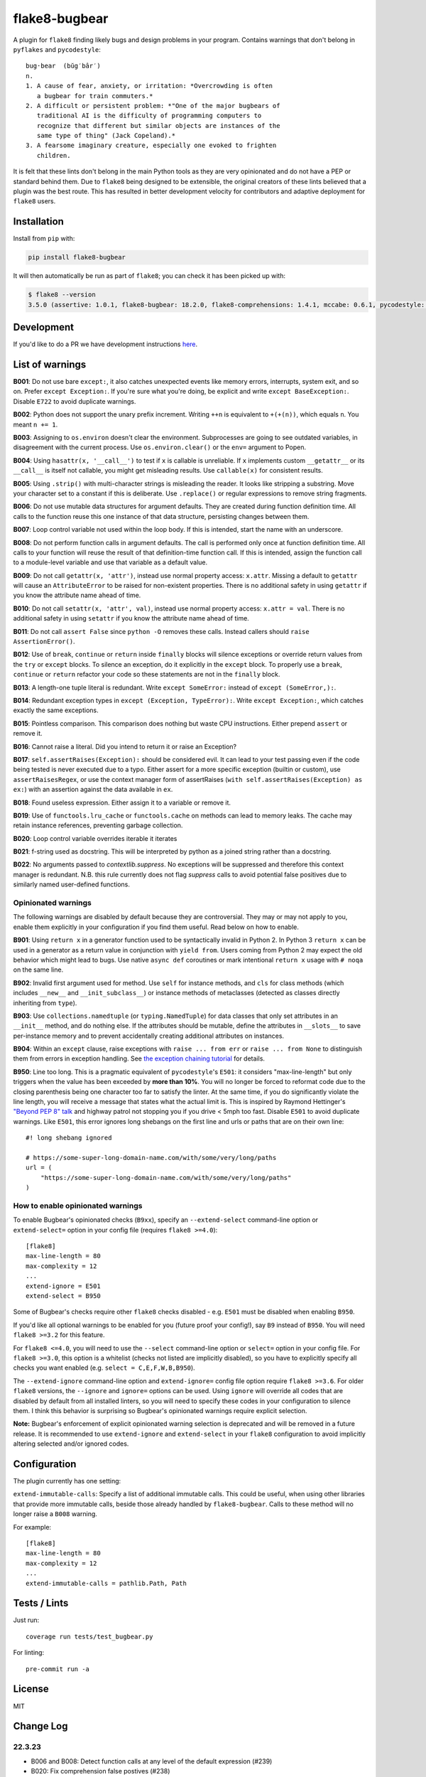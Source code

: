 ==============
flake8-bugbear
==============

.. image:: https://github.com/PyCQA/flake8-bugbear/actions/workflows/ci.yml/badge.svg
   :target: https://github.com/PyCQA/flake8-bugbear/actions/workflows/ci.yml

.. image:: https://img.shields.io/badge/code%20style-black-000000.svg
    :target: https://github.com/psf/black

.. image:: https://results.pre-commit.ci/badge/github/PyCQA/flake8-bugbear/main.svg
   :target: https://results.pre-commit.ci/latest/github/PyCQA/flake8-bugbear/main
   :alt: pre-commit.ci status

A plugin for ``flake8`` finding likely bugs and design problems in your
program.  Contains warnings that don't belong in ``pyflakes`` and
``pycodestyle``::

    bug·bear  (bŭg′bâr′)
    n.
    1. A cause of fear, anxiety, or irritation: *Overcrowding is often
       a bugbear for train commuters.*
    2. A difficult or persistent problem: *"One of the major bugbears of
       traditional AI is the difficulty of programming computers to
       recognize that different but similar objects are instances of the
       same type of thing" (Jack Copeland).*
    3. A fearsome imaginary creature, especially one evoked to frighten
       children.

It is felt that these lints don't belong in the main Python tools as they
are very opinionated and do not have a PEP or standard behind them. Due to
``flake8`` being designed to be extensible, the original creators of these lints
believed that a plugin was the best route. This has resulted in better development
velocity for contributors and adaptive deployment for ``flake8`` users.

Installation
------------

Install from ``pip`` with:

.. code-block:: sh

     pip install flake8-bugbear

It will then automatically be run as part of ``flake8``; you can check it has
been picked up with:

.. code-block:: sh

    $ flake8 --version
    3.5.0 (assertive: 1.0.1, flake8-bugbear: 18.2.0, flake8-comprehensions: 1.4.1, mccabe: 0.6.1, pycodestyle: 2.3.1, pyflakes: 1.6.0) CPython 3.7.0 on Darwin

Development
-----------

If you'd like to do a PR we have development instructions `here <https://github.com/PyCQA/flake8-bugbear/blob/master/DEVELOPMENT.md>`_.

List of warnings
----------------

**B001**: Do not use bare ``except:``, it also catches unexpected events
like memory errors, interrupts, system exit, and so on.  Prefer ``except
Exception:``.  If you're sure what you're doing, be explicit and write
``except BaseException:``.  Disable ``E722`` to avoid duplicate warnings.

**B002**: Python does not support the unary prefix increment. Writing
``++n`` is equivalent to ``+(+(n))``, which equals ``n``. You meant ``n
+= 1``.

**B003**: Assigning to ``os.environ`` doesn't clear the
environment.  Subprocesses are going to see outdated
variables, in disagreement with the current process.  Use
``os.environ.clear()`` or the ``env=``  argument to Popen.

**B004**: Using ``hasattr(x, '__call__')`` to test if ``x`` is callable
is unreliable.  If ``x`` implements custom ``__getattr__`` or its
``__call__`` is itself not callable, you might get misleading
results.  Use ``callable(x)`` for consistent results.

**B005**: Using ``.strip()`` with multi-character strings is misleading
the reader. It looks like stripping a substring. Move your
character set to a constant if this is deliberate. Use
``.replace()`` or regular expressions to remove string fragments.

**B006**: Do not use mutable data structures for argument defaults.  They
are created during function definition time. All calls to the function
reuse this one instance of that data structure, persisting changes
between them.

**B007**: Loop control variable not used within the loop body.  If this is
intended, start the name with an underscore.

**B008**: Do not perform function calls in argument defaults.  The call is
performed only once at function definition time. All calls to your
function will reuse the result of that definition-time function call.  If
this is intended, assign the function call to a module-level variable and
use that variable as a default value.

**B009**: Do not call ``getattr(x, 'attr')``, instead use normal
property access: ``x.attr``. Missing a default to ``getattr`` will cause
an ``AttributeError`` to be raised for non-existent properties. There is
no additional safety in using ``getattr`` if you know the attribute name
ahead of time.

**B010**: Do not call ``setattr(x, 'attr', val)``, instead use normal
property access: ``x.attr = val``. There is no additional safety in
using ``setattr`` if you know the attribute name ahead of time.

**B011**: Do not call ``assert False`` since ``python -O`` removes these calls.
Instead callers should ``raise AssertionError()``.

**B012**: Use of ``break``, ``continue`` or ``return`` inside ``finally`` blocks will
silence exceptions or override return values from the ``try`` or ``except`` blocks.
To silence an exception, do it explicitly in the ``except`` block. To properly use
a ``break``, ``continue`` or ``return`` refactor your code so these statements are not
in the ``finally`` block.

**B013**: A length-one tuple literal is redundant.  Write ``except SomeError:``
instead of ``except (SomeError,):``.

**B014**: Redundant exception types in ``except (Exception, TypeError):``.
Write ``except Exception:``, which catches exactly the same exceptions.

**B015**: Pointless comparison. This comparison does nothing but
waste CPU instructions. Either prepend ``assert`` or remove it.

**B016**: Cannot raise a literal. Did you intend to return it or raise
an Exception?

**B017**: ``self.assertRaises(Exception):`` should be considered evil. It can lead
to your test passing even if the code being tested is never executed due to a typo.
Either assert for a more specific exception (builtin or custom), use
``assertRaisesRegex``, or use the context manager form of assertRaises
(``with self.assertRaises(Exception) as ex:``) with an assertion against the
data available in ``ex``.

**B018**: Found useless expression. Either assign it to a variable or remove it.

**B019**: Use of ``functools.lru_cache`` or ``functools.cache`` on methods
can lead to memory leaks. The cache may retain instance references, preventing
garbage collection.

**B020**: Loop control variable overrides iterable it iterates

**B021**: f-string used as docstring. This will be interpreted by python
as a joined string rather than a docstring.

**B022**: No arguments passed to `contextlib.suppress`.
No exceptions will be suppressed and therefore this context manager is redundant.
N.B. this rule currently does not flag `suppress` calls to avoid potential false
positives due to similarly named user-defined functions.


Opinionated warnings
~~~~~~~~~~~~~~~~~~~~

The following warnings are disabled by default because they are
controversial.  They may or may not apply to you, enable them explicitly
in your configuration if you find them useful.  Read below on how to
enable.

**B901**: Using ``return x`` in a generator function used to be
syntactically invalid in Python 2. In Python 3 ``return x`` can be used
in a generator as a return value in conjunction with ``yield from``.
Users coming from Python 2 may expect the old behavior which might lead
to bugs.  Use native ``async def`` coroutines or mark intentional
``return x`` usage with ``# noqa`` on the same line.

**B902**: Invalid first argument used for method. Use ``self`` for
instance methods, and ``cls`` for class methods (which includes ``__new__``
and ``__init_subclass__``) or instance methods of metaclasses (detected as
classes directly inheriting from ``type``).

**B903**: Use ``collections.namedtuple`` (or ``typing.NamedTuple``) for
data classes that only set attributes in an ``__init__`` method, and do
nothing else. If the attributes should be mutable, define the attributes
in ``__slots__`` to save per-instance memory and to prevent accidentally
creating additional attributes on instances.

**B904**: Within an ``except`` clause, raise exceptions with ``raise ... from err``
or ``raise ... from None`` to distinguish them from errors in exception handling.
See `the exception chaining tutorial <https://docs.python.org/3/tutorial/errors.html#exception-chaining>`_
for details.

**B950**: Line too long. This is a pragmatic equivalent of
``pycodestyle``'s ``E501``: it considers "max-line-length" but only triggers
when the value has been exceeded by **more than 10%**. You will no
longer be forced to reformat code due to the closing parenthesis being
one character too far to satisfy the linter. At the same time, if you do
significantly violate the line length, you will receive a message that
states what the actual limit is. This is inspired by Raymond Hettinger's
`"Beyond PEP 8" talk <https://www.youtube.com/watch?v=wf-BqAjZb8M>`_ and
highway patrol not stopping you if you drive < 5mph too fast. Disable
``E501`` to avoid duplicate warnings. Like ``E501``, this error ignores long shebangs
on the first line and urls or paths that are on their own line::

  #! long shebang ignored

  # https://some-super-long-domain-name.com/with/some/very/long/paths
  url = (
      "https://some-super-long-domain-name.com/with/some/very/long/paths"
  )


How to enable opinionated warnings
~~~~~~~~~~~~~~~~~~~~~~~~~~~~~~~~~~

To enable Bugbear's opinionated checks (``B9xx``), specify an ``--extend-select``
command-line option or ``extend-select=`` option in your config file
(requires ``flake8 >=4.0``)::

  [flake8]
  max-line-length = 80
  max-complexity = 12
  ...
  extend-ignore = E501
  extend-select = B950

Some of Bugbear's checks require other ``flake8`` checks disabled - e.g. ``E501`` must
be disabled when enabling ``B950``.

If you'd like all optional warnings to be enabled for you (future proof your config!),
say ``B9`` instead of ``B950``. You will need ``flake8 >=3.2`` for this feature.

For ``flake8 <=4.0``, you will need to use the ``--select`` command-line option or
``select=`` option in your config file. For ``flake8 >=3.0``, this option is a whitelist
(checks not listed are implicitly disabled), so you have to explicitly specify all
checks you want enabled (e.g. ``select = C,E,F,W,B,B950``).

The ``--extend-ignore`` command-line option and ``extend-ignore=`` config file option
require ``flake8 >=3.6``. For older ``flake8`` versions, the ``--ignore`` and
``ignore=`` options can be used. Using ``ignore`` will override all codes that are
disabled by default from all installed linters, so you will need to specify these codes
in your configuration to silence them. I think this behavior is surprising so Bugbear's
opinionated warnings require explicit selection.

**Note:** Bugbear's enforcement of explicit opinionated warning selection is deprecated
and will be removed in a future release. It is recommended to use ``extend-ignore`` and
``extend-select`` in your ``flake8`` configuration to avoid implicitly altering selected
and/or ignored codes.

Configuration
-------------

The plugin currently has one setting:

``extend-immutable-calls``: Specify a list of additional immutable calls.
This could be useful, when using other libraries that provide more immutable calls,
beside those already handled by ``flake8-bugbear``. Calls to these method will no longer
raise a ``B008`` warning.

For example::

  [flake8]
  max-line-length = 80
  max-complexity = 12
  ...
  extend-immutable-calls = pathlib.Path, Path

Tests / Lints
---------------

Just run::

    coverage run tests/test_bugbear.py


For linting::

    pre-commit run -a


License
-------

MIT


Change Log
----------

22.3.23
~~~~~~~~~~

* B006 and B008: Detect function calls at any level of the default expression (#239)
* B020: Fix comprehension false postives (#238)
* Tweak B019 desc (#237)

22.3.20
~~~~~~~~~~

* B022: No arguments passed to contextlib.suppress (#231)
* B021: f-string used as docstring. (#230)
* B020: ensure loop control variable doesn't overrides iterable it iterates (#220)
* B019: check to find cache decorators on class methods (#218)
* Fix crash on long empty string (#223)

22.1.11
~~~~~~~~~~

* B018: Ignore JoinedStr (#216)
* Build universal Python 3 wheels (#214)
* B950: Add same special cases as E501 (#213)

21.11.29
~~~~~~~~~~

* B018: Disable strings from check for now (#209)

21.11.28
~~~~~~~~~~

* B904: ensure the raise is in the same context with the except (#191)
* Add Option to extend the list of immutable calls (#204)
* Update B014: ``binascii.Error`` is now treated as a subclass of ``ValueError`` (#206)
* add simple pre-commit config (#205)
* Test with 3.10 official
* Add B018 check to find useless declarations (#196, #202)

21.9.2
~~~~~~~~~~

* Fix crash on call in except statement in _to_name_str (#187)
* Update B006: list, dictionary, and set comprehensions are now also disallowed (#186)

21.9.1
~~~~~~

* Update B008: Whitelist more immutable function calls (#173)
* Remove Python Compatibility Warnings (#182)
* Add B904: check for ``raise`` without ``from`` in an ``except`` clause (#181)
* Add Python 3.10 tests to ensure we pass (#183)

21.4.3
~~~~~~

* Verify the element in item_context.args is of type ast.Name for b017

21.4.2
~~~~~~

* Add another hasattr() check to b017 visit for .func

21.4.1
~~~~~~

* Add B017: check for gotta-catch-em-all assertRaises(Exception)

21.3.2
~~~~~~

* Fix crash on tuple expansion in try/except block (#161)

21.3.1
~~~~~~

* Fix grammar in B015 (#150)
* Make sure float infinity/NaN does not trigger B008 (#155)
* Handle positional-only args in class methods (#158)

20.11.1
~~~~~~~~~~~~

* Support exception aliases properly in B014 (#129)
* Add B015: Pointless comparison (#130)
* Remove check for # noqa comments (#134)
* Ignore exception classes which are not types (#135)
* Introduce B016 to check for raising a literal. (#141)
* Exclude types.MappingProxyType() from B008. (#144)

20.1.4
~~~~~~

* Ignore keywords for B009/B010

20.1.3
~~~~~~

* Silence B009/B010 for non-identifiers
* State an ignore might be needed for optional B9x checks

20.1.2
~~~~~~

* Fix error on attributes-of-attributes in `except (...):` clauses

20.1.1
~~~~~~

* Allow continue/break within loops in finally clauses for B012
* For B001, also check for ``except ():``
* Introduce B013 and B014 to check tuples in ``except (..., ):`` statements

20.1.0
~~~~~~

* Warn about continue/return/break in finally block (#100)
* Removed a colon from the descriptive message in B008. (#96)

19.8.0
~~~~~~

* Fix .travis.yml syntax + add Python 3.8 + nightly tests
* Fix `black` formatting + enforce via CI
* Make B901 not apply to __await__ methods

19.3.0
~~~~~~

* allow 'mcs' for metaclass classmethod first arg (PyCharm default)
* Introduce B011
* Introduce B009 and B010
* Exclude immutable calls like tuple() and frozenset() from B008
* For B902, the first argument for metaclass class methods can be
  "mcs", matching the name preferred by PyCharm.

18.8.0
~~~~~~

* black format all .py files
* Examine kw-only args for mutable defaults
* Test for Python 3.7

18.2.0
~~~~~~

* packaging fixes


17.12.0
~~~~~~~

* graduated to Production/Stable in trove classifiers

* introduced B008

17.4.0
~~~~~~

* bugfix: Also check async functions for B006 + B902

17.3.0
~~~~~~

* introduced B903 (patch contributed by Martijn Pieters)

* bugfix: B902 now enforces `cls` for instance methods on metaclasses
  and `metacls` for class methods on metaclasses

17.2.0
~~~~~~

* introduced B902

* bugfix: opinionated warnings no longer invisible in Syntastic

* bugfix: opinionated warnings stay visible when --select on the
  command-line is used with full three-digit error codes

16.12.2
~~~~~~~

* bugfix: opinionated warnings no longer get enabled when user specifies
  ``ignore =`` in the configuration.  Now they require explicit
  selection as documented above also in this case.

16.12.1
~~~~~~~

* bugfix: B007 no longer crashes on tuple unpacking in for-loops

16.12.0
~~~~~~~

* introduced B007

* bugfix: remove an extra colon in error formatting that was making Bugbear
  errors invisible in Syntastic

* marked as "Beta" in trove classifiers, it's been used in production
  for 8+ months

16.11.1
~~~~~~~

* introduced B005

* introduced B006

* introduced B950

16.11.0
~~~~~~~

* bugfix: don't raise false positives in B901 on closures within
  generators

* gracefully fail on Python 2 in setup.py

16.10.0
~~~~~~~

* introduced B004

* introduced B901, thanks Markus!

* update ``flake8`` constraint to at least 3.0.0

16.9.0
~~~~~~

* introduced B003

16.7.1
~~~~~~

* bugfix: don't omit message code in B306's warning

* change dependency on ``pep8`` to dependency on ``pycodestyle``, update
  ``flake8`` constraint to at least 2.6.2

16.7.0
~~~~~~

* introduced B306

16.6.1
~~~~~~

* bugfix: don't crash on files with tuple unpacking in class bodies

16.6.0
~~~~~~

* introduced B002, B301, B302, B303, B304, and B305

16.4.2
~~~~~~

* packaging herp derp

16.4.1
~~~~~~

* bugfix: include tests in the source package (to make ``setup.py test``
  work for everyone)

* bugfix: explicitly open README.rst in UTF-8 in setup.py for systems
  with other default encodings

16.4.0
~~~~~~

* first published version

* date-versioned


Authors
-------

Glued together by `Łukasz Langa <mailto:lukasz@langa.pl>`_. Multiple
improvements by `Markus Unterwaditzer <mailto:markus@unterwaditzer.net>`_,
`Martijn Pieters <mailto:github.com@zopatista.com>`_,
`Cooper Lees <mailto:me@cooperlees.com>`_, and `Ryan May <mailto:rmay31@gmail.com>`_.
